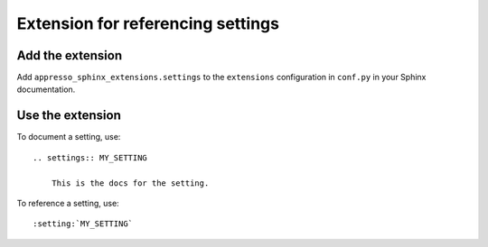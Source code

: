 ##################################
Extension for referencing settings
##################################


*****************
Add the extension
*****************

Add ``appresso_sphinx_extensions.settings`` to the ``extensions`` configuration
in ``conf.py`` in your Sphinx documentation.


*****************
Use the extension
*****************

To document a setting, use::

    .. settings:: MY_SETTING

        This is the docs for the setting.


To reference a setting, use::

    :setting:`MY_SETTING`
